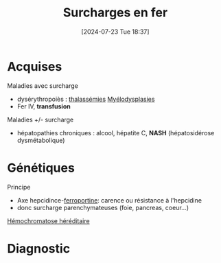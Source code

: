 #+title: Surcharges en fer
#+date:       [2024-07-23 Tue 18:37]
#+filetags:   :hémato:
#+identifier: 20240723T183703

* Acquises
Maladies avec surcharge
- dysérythropoiès : [[denote:20240722T222651][thalassémies]] [[denote:20240723T184034][Myélodysplasies]]
- Fer IV, *transfusion*
Maladies +/- surcharge
- hépatopathies chroniques : alcool, hépatite C, *NASH* (hépatosidérose dysmétabolique)

* Génétiques
Principe
- Axe hepcidince-[[denote:20240723T185004][ferroportine]]: carence ou résistance à l'hepcidine
- donc surcharge parenchymateuses (foie, pancreas, coeur...)
[[denote:20240723T192429][Hémochromatose héréditaire]]

* Diagnostic
#+BEGIN_SRC dot :file images/surcharge-fer.png :exports results
digraph {
node[shape=box];
irm1[label="IRM"];
irm2[label="IRM"];
ferritine[label="Clinique\nFerritinémie > 300μg/L ou 200 (femme)"];
subgraph cluster_0 {
         irm1 -> "Foie noir/\nrate blanche" -> "HC HFE &co\ndysérythropoïèse"
         irm1 -> "Rate noire/\nfoie gris" -> "Fer IV\nTransfusion"
         label="CST > 45%";
};
subgraph cluster_1 {
        irm2 -> "Rate noire /\nfoie gris" -> "HC type 4A"
        irm2 -> "Foie noir/\nrate blanche ?" -> "Acéruloplasminémie\nhéréditaire"
        label="CST <= 45%";
};
ferritine -> {irm1; irm2}
}
#+END_SRC

#+RESULTS:
[[file:images/surcharge-fer.png]]
